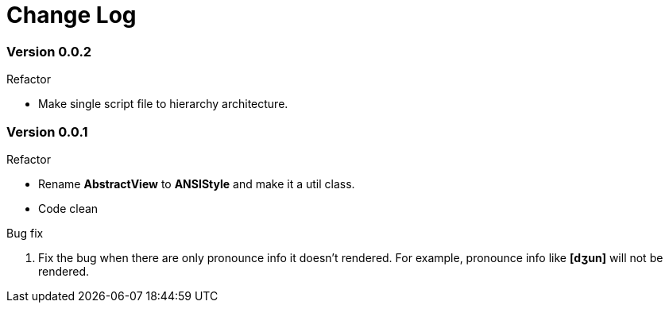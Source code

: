 = Change Log

=== Version 0.0.2

.Refactor
* Make single script file to hierarchy architecture.

=== Version 0.0.1

.Refactor
* Rename *AbstractView* to *ANSIStyle* and make it a util class.
* Code clean

.Bug fix
. Fix the bug when there are only pronounce info it doesn't rendered.
For example, pronounce info like *[dʒun]* will not be rendered.

